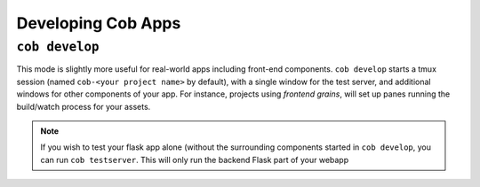Developing Cob Apps
===================

``cob develop``
---------------

This mode is slightly more useful for real-world apps including front-end components. ``cob develop`` starts a tmux session (named ``cob-<your project name>`` by default), with a single window for the test server, and additional windows for other components of your app. For instance, projects using *frontend grains*, will set up panes running the build/watch process for your assets.

.. note:: If you wish to test your flask app alone (without the surrounding components started in ``cob develop``, you can run ``cob testserver``. This will only run the backend Flask part of your webapp
